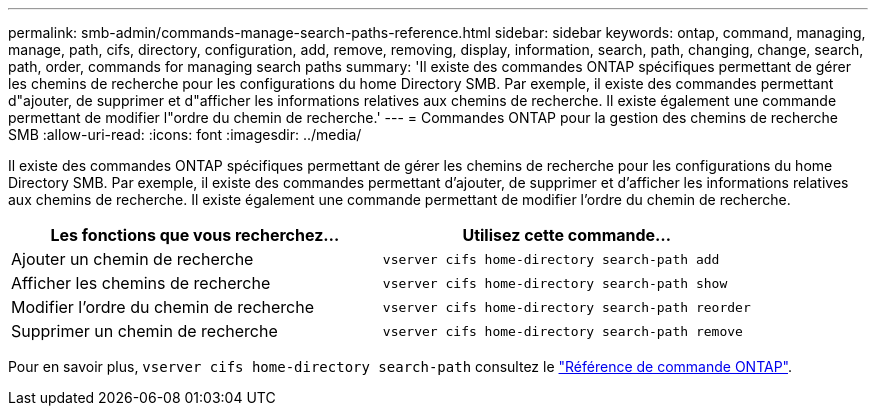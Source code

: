 ---
permalink: smb-admin/commands-manage-search-paths-reference.html 
sidebar: sidebar 
keywords: ontap, command, managing, manage, path, cifs, directory, configuration, add, remove, removing, display, information, search, path, changing, change, search, path, order, commands for managing search paths 
summary: 'Il existe des commandes ONTAP spécifiques permettant de gérer les chemins de recherche pour les configurations du home Directory SMB. Par exemple, il existe des commandes permettant d"ajouter, de supprimer et d"afficher les informations relatives aux chemins de recherche. Il existe également une commande permettant de modifier l"ordre du chemin de recherche.' 
---
= Commandes ONTAP pour la gestion des chemins de recherche SMB
:allow-uri-read: 
:icons: font
:imagesdir: ../media/


[role="lead"]
Il existe des commandes ONTAP spécifiques permettant de gérer les chemins de recherche pour les configurations du home Directory SMB. Par exemple, il existe des commandes permettant d'ajouter, de supprimer et d'afficher les informations relatives aux chemins de recherche. Il existe également une commande permettant de modifier l'ordre du chemin de recherche.

|===
| Les fonctions que vous recherchez... | Utilisez cette commande... 


 a| 
Ajouter un chemin de recherche
 a| 
`vserver cifs home-directory search-path add`



 a| 
Afficher les chemins de recherche
 a| 
`vserver cifs home-directory search-path show`



 a| 
Modifier l'ordre du chemin de recherche
 a| 
`vserver cifs home-directory search-path reorder`



 a| 
Supprimer un chemin de recherche
 a| 
`vserver cifs home-directory search-path remove`

|===
Pour en savoir plus, `vserver cifs home-directory search-path` consultez le link:https://docs.netapp.com/us-en/ontap-cli/search.html?q=vserver+cifs+home-directory+search-path["Référence de commande ONTAP"^].
